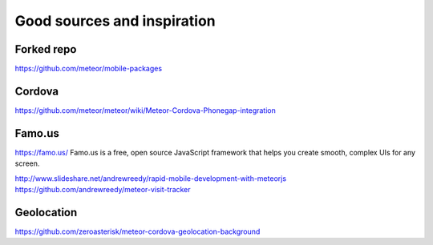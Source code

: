 ##################
Good sources and inspiration
##################


*********
Forked repo
*********
https://github.com/meteor/mobile-packages

*********
Cordova
*********
https://github.com/meteor/meteor/wiki/Meteor-Cordova-Phonegap-integration


*********
Famo.us
*********
https://famo.us/
Famo.us is a free, open source JavaScript framework that helps you create smooth, complex UIs for any screen.

http://www.slideshare.net/andrewreedy/rapid-mobile-development-with-meteorjs
https://github.com/andrewreedy/meteor-visit-tracker

*********
Geolocation
*********
https://github.com/zeroasterisk/meteor-cordova-geolocation-background
